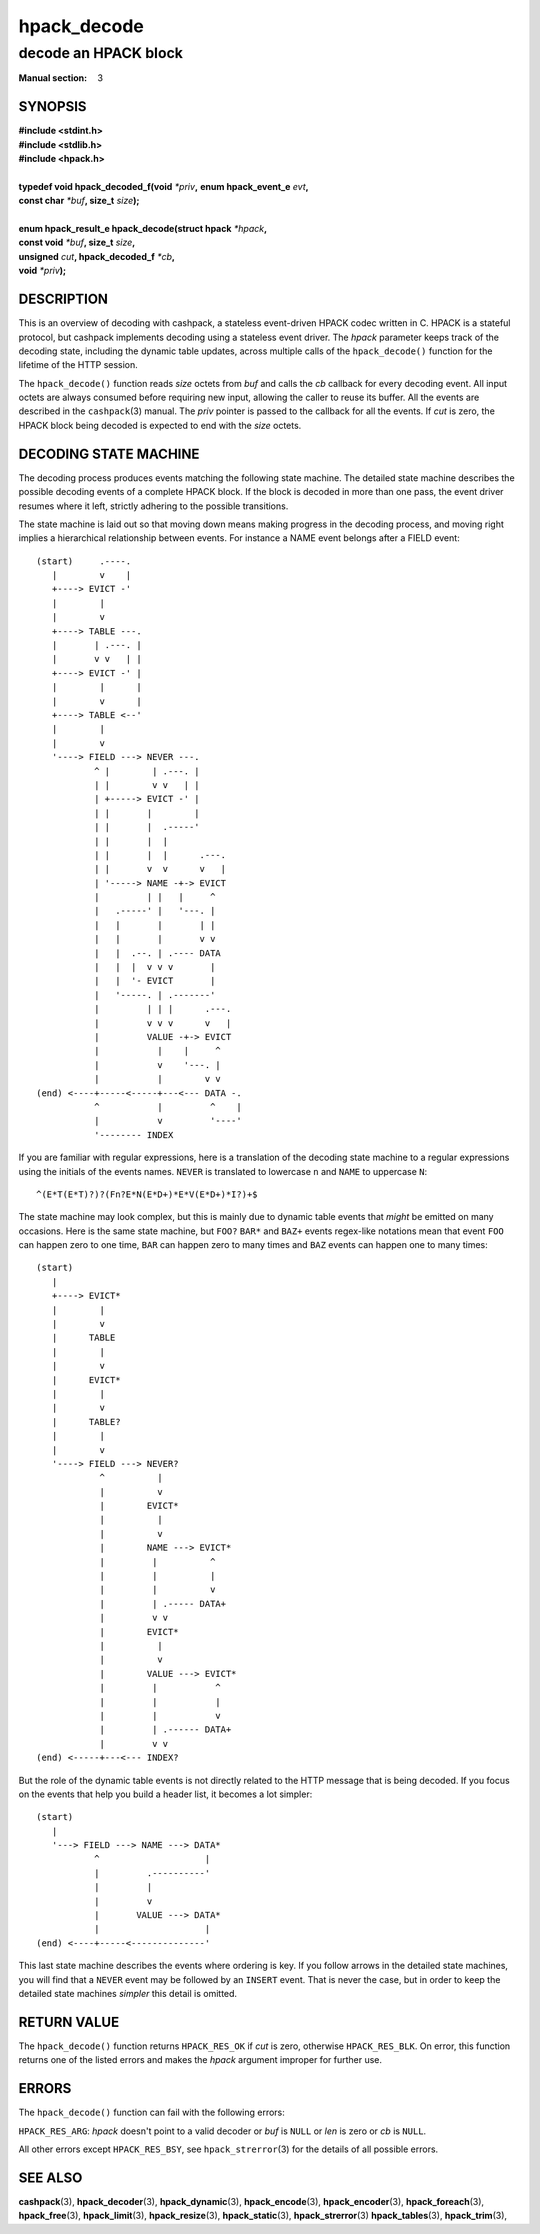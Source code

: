 .. Copyright (c) 2016 Dridi Boukelmoune
.. All rights reserved.
..
.. Redistribution and use in source and binary forms, with or without
.. modification, are permitted provided that the following conditions
.. are met:
.. 1. Redistributions of source code must retain the above copyright
..    notice, this list of conditions and the following disclaimer.
.. 2. Redistributions in binary form must reproduce the above copyright
..    notice, this list of conditions and the following disclaimer in the
..    documentation and/or other materials provided with the distribution.
..
.. THIS SOFTWARE IS PROVIDED BY THE AUTHOR AND CONTRIBUTORS ``AS IS'' AND
.. ANY EXPRESS OR IMPLIED WARRANTIES, INCLUDING, BUT NOT LIMITED TO, THE
.. IMPLIED WARRANTIES OF MERCHANTABILITY AND FITNESS FOR A PARTICULAR PURPOSE
.. ARE DISCLAIMED.  IN NO EVENT SHALL AUTHOR OR CONTRIBUTORS BE LIABLE
.. FOR ANY DIRECT, INDIRECT, INCIDENTAL, SPECIAL, EXEMPLARY, OR CONSEQUENTIAL
.. DAMAGES (INCLUDING, BUT NOT LIMITED TO, PROCUREMENT OF SUBSTITUTE GOODS
.. OR SERVICES; LOSS OF USE, DATA, OR PROFITS; OR BUSINESS INTERRUPTION)
.. HOWEVER CAUSED AND ON ANY THEORY OF LIABILITY, WHETHER IN CONTRACT, STRICT
.. LIABILITY, OR TORT (INCLUDING NEGLIGENCE OR OTHERWISE) ARISING IN ANY WAY
.. OUT OF THE USE OF THIS SOFTWARE, EVEN IF ADVISED OF THE POSSIBILITY OF
.. SUCH DAMAGE.

============
hpack_decode
============

---------------------
decode an HPACK block
---------------------

:Manual section: 3

SYNOPSIS
========

| **#include <stdint.h>**
| **#include <stdlib.h>**
| **#include <hpack.h>**
|
| **typedef void hpack_decoded_f(void** *\*priv*\ **,** \
    **enum hpack_event_e** *evt*\ **,**
| **\     const char** *\*buf*\ **, size_t** *size*\ **);**
|
| **enum hpack_result_e hpack_decode(struct hpack** *\*hpack*\ **,**
| **\     const void** *\*buf*\ **, size_t** *size*\ **,**
| **\     unsigned** *cut*\ **, hpack_decoded_f** *\*cb*\ **,**
| **\     void** *\*priv*\ **);**

DESCRIPTION
===========

This is an overview of decoding with cashpack, a stateless event-driven HPACK
codec written in C. HPACK is a stateful protocol, but cashpack implements
decoding using a stateless event driver. The *hpack* parameter keeps track of
the decoding state, including the dynamic table updates, across multiple calls
of the ``hpack_decode()`` function for the lifetime of the HTTP session.

The ``hpack_decode()`` function reads *size* octets from *buf* and calls the
*cb* callback for every decoding event. All input octets are always consumed
before requiring new input, allowing the caller to reuse its buffer. All the
events are described in the ``cashpack``\ (3) manual. The *priv* pointer is
passed to the callback for all the events. If *cut* is zero, the HPACK block
being decoded is expected to end with the *size* octets.

DECODING STATE MACHINE
======================

The decoding process produces events matching the following state machine. The
detailed state machine describes the possible decoding events of a complete
HPACK block. If the block is decoded in more than one pass, the event driver
resumes where it left, strictly adhering to the possible transitions.

The state machine is laid out so that moving down means making progress in the
decoding process, and moving right implies a hierarchical relationship between
events. For instance a NAME event belongs after a FIELD event::

    (start)     .----.
       |        v    |
       +----> EVICT -'
       |        |
       |        v
       +----> TABLE ---.
       |       | .---. |
       |       v v   | |
       +----> EVICT -' |
       |        |      |
       |        v      |
       +----> TABLE <--'
       |        |
       |        v
       '----> FIELD ---> NEVER ---.
               ^ |        | .---. |
               | |        v v   | |
               | +-----> EVICT -' |
               | |       |        |
               | |       |  .-----'
               | |       |  |
               | |       |  |      .---.
               | |       v  v      v   |
               | '-----> NAME -+-> EVICT
               |         | |   |     ^
               |   .-----' |   '---. |
               |   |       |       | |
               |   |       |       v v
               |   |  .--. | .---- DATA
               |   |  |  v v v       |
               |   |  '- EVICT       |
               |   '-----. | .-------'
               |         | | |      .---.
               |         v v v      v   |
               |         VALUE -+-> EVICT
               |           |    |     ^
               |           v    '---. |
               |           |        v v
    (end) <----+-----<-----+---<--- DATA -.
               ^           |         ^    |
               |           v         '----'
               '-------- INDEX

If you are familiar with regular expressions, here is a translation of the
decoding state machine to a regular expressions using the initials of the
events names. ``NEVER`` is translated to lowercase ``n`` and ``NAME`` to
uppercase ``N``::

    ^(E*T(E*T)?)?(Fn?E*N(E*D+)*E*V(E*D+)*I?)+$

The state machine may look complex, but this is mainly due to dynamic table
events that *might* be emitted on many occasions. Here is the same state
machine, but ``FOO?`` ``BAR*`` and ``BAZ+`` events regex-like notations mean
that event ``FOO`` can happen zero to one time, ``BAR`` can happen zero to
many times and ``BAZ`` events can happen one to many times::

    (start)
       |
       +----> EVICT*
       |        |
       |        v
       |      TABLE
       |        |
       |        v
       |      EVICT*
       |        |
       |        v
       |      TABLE?
       |        |
       |        v
       '----> FIELD ---> NEVER?
                ^          |
                |          v
                |        EVICT*
                |          |
                |          v
                |        NAME ---> EVICT*
                |         |          ^
                |         |          |
                |         |          v
                |         | .----- DATA+
                |         v v
                |        EVICT*
                |          |
                |          v
                |        VALUE ---> EVICT*
                |         |           ^
                |         |           |
                |         |           v
                |         | .------ DATA+
                |         v v
    (end) <-----+---<--- INDEX?

But the role of the dynamic table events is not directly related to the HTTP
message that is being decoded. If you focus on the events that help you build
a header list, it becomes a lot simpler::

    (start)
       |
       '---> FIELD ---> NAME ---> DATA*
               ^                    |
               |         .----------'
               |         |
               |         v
               |       VALUE ---> DATA*
               |                    |
    (end) <----+-----<--------------'

This last state machine describes the events where ordering is key. If you
follow arrows in the detailed state machines, you will find that a ``NEVER``
event may be followed by an ``INSERT`` event. That is never the case, but in
order to keep the detailed state machines *simpler* this detail is omitted.

RETURN VALUE
============

The ``hpack_decode()`` function returns ``HPACK_RES_OK`` if *cut* is zero,
otherwise ``HPACK_RES_BLK``. On error, this function returns one of the listed
errors and makes the *hpack* argument improper for further use.

ERRORS
======

The ``hpack_decode()`` function can fail with the following errors:

``HPACK_RES_ARG``: *hpack* doesn't point to a valid decoder or *buf* is
``NULL`` or *len* is zero or *cb* is ``NULL``.

All other errors except ``HPACK_RES_BSY``, see ``hpack_strerror``\ (3) for the
details of all possible errors.

SEE ALSO
========

**cashpack**\(3),
**hpack_decoder**\(3),
**hpack_dynamic**\(3),
**hpack_encode**\(3),
**hpack_encoder**\(3),
**hpack_foreach**\(3),
**hpack_free**\(3),
**hpack_limit**\(3),
**hpack_resize**\(3),
**hpack_static**\(3),
**hpack_strerror**\(3)
**hpack_tables**\(3),
**hpack_trim**\(3),
